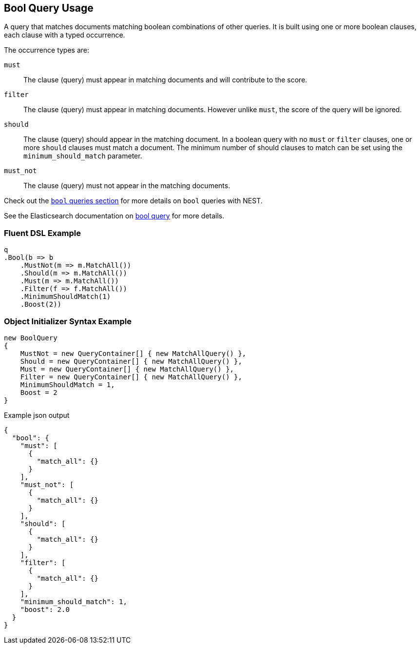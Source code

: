 :ref_current: https://www.elastic.co/guide/en/elasticsearch/reference/5.0

:github: https://github.com/elastic/elasticsearch-net

:nuget: https://www.nuget.org/packages

////
IMPORTANT NOTE
==============
This file has been generated from https://github.com/elastic/elasticsearch-net/tree/5.x/src/Tests/QueryDsl/Compound/Bool/BoolQueryUsageTests.cs. 
If you wish to submit a PR for any spelling mistakes, typos or grammatical errors for this file,
please modify the original csharp file found at the link and submit the PR with that change. Thanks!
////

[[bool-query-usage]]
== Bool Query Usage

A query that matches documents matching boolean combinations of other queries.
It is built using one or more boolean clauses, each clause with a typed occurrence.

The occurrence types are:

`must`::

The clause (query) must appear in matching documents and will contribute to the score.

`filter`::

The clause (query) must appear in matching documents. However unlike `must`, the score of the query will be ignored.

`should`::

The clause (query) should appear in the matching document. In a boolean query with no `must` or `filter` clauses, one or more `should` clauses must match a document.
The minimum number of should clauses to match can be set using the `minimum_should_match` parameter.

`must_not`::

The clause (query) must not appear in the matching documents.

Check out the <<bool-queries,`bool` queries section>> for more details on `bool` queries with NEST.

See the Elasticsearch documentation on {ref_current}/query-dsl-bool-query.html[bool query] for more details.

=== Fluent DSL Example

[source,csharp]
----
q
.Bool(b => b
    .MustNot(m => m.MatchAll())
    .Should(m => m.MatchAll())
    .Must(m => m.MatchAll())
    .Filter(f => f.MatchAll())
    .MinimumShouldMatch(1)
    .Boost(2))
----

=== Object Initializer Syntax Example

[source,csharp]
----
new BoolQuery
{
    MustNot = new QueryContainer[] { new MatchAllQuery() },
    Should = new QueryContainer[] { new MatchAllQuery() },
    Must = new QueryContainer[] { new MatchAllQuery() },
    Filter = new QueryContainer[] { new MatchAllQuery() },
    MinimumShouldMatch = 1,
    Boost = 2
}
----

[source,javascript]
.Example json output
----
{
  "bool": {
    "must": [
      {
        "match_all": {}
      }
    ],
    "must_not": [
      {
        "match_all": {}
      }
    ],
    "should": [
      {
        "match_all": {}
      }
    ],
    "filter": [
      {
        "match_all": {}
      }
    ],
    "minimum_should_match": 1,
    "boost": 2.0
  }
}
----

